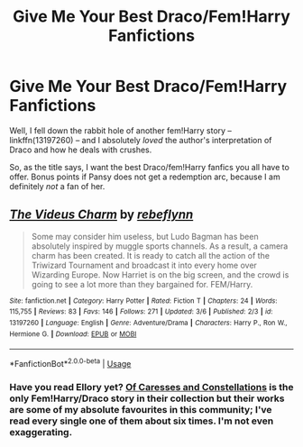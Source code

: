 #+TITLE: Give Me Your Best Draco/Fem!Harry Fanfictions

* Give Me Your Best Draco/Fem!Harry Fanfictions
:PROPERTIES:
:Author: kayjayme813
:Score: 5
:DateUnix: 1552005852.0
:DateShort: 2019-Mar-08
:FlairText: Request
:END:
Well, I fell down the rabbit hole of another fem!Harry story -- linkffn(13197260) -- and I absolutely /loved/ the author's interpretation of Draco and how he deals with crushes.

So, as the title says, I want the best Draco/fem!Harry fanfics you all have to offer. Bonus points if Pansy does not get a redemption arc, because I am definitely /not/ a fan of her.


** [[https://www.fanfiction.net/s/13197260/1/][*/The Videus Charm/*]] by [[https://www.fanfiction.net/u/4361079/rebeflynn][/rebeflynn/]]

#+begin_quote
  Some may consider him useless, but Ludo Bagman has been absolutely inspired by muggle sports channels. As a result, a camera charm has been created. It is ready to catch all the action of the Triwizard Tournament and broadcast it into every home over Wizarding Europe. Now Harriet is on the big screen, and the crowd is going to see a lot more than they bargained for. FEM/Harry.
#+end_quote

^{/Site/:} ^{fanfiction.net} ^{*|*} ^{/Category/:} ^{Harry} ^{Potter} ^{*|*} ^{/Rated/:} ^{Fiction} ^{T} ^{*|*} ^{/Chapters/:} ^{24} ^{*|*} ^{/Words/:} ^{115,755} ^{*|*} ^{/Reviews/:} ^{83} ^{*|*} ^{/Favs/:} ^{146} ^{*|*} ^{/Follows/:} ^{271} ^{*|*} ^{/Updated/:} ^{3/6} ^{*|*} ^{/Published/:} ^{2/3} ^{*|*} ^{/id/:} ^{13197260} ^{*|*} ^{/Language/:} ^{English} ^{*|*} ^{/Genre/:} ^{Adventure/Drama} ^{*|*} ^{/Characters/:} ^{Harry} ^{P.,} ^{Ron} ^{W.,} ^{Hermione} ^{G.} ^{*|*} ^{/Download/:} ^{[[http://www.ff2ebook.com/old/ffn-bot/index.php?id=13197260&source=ff&filetype=epub][EPUB]]} ^{or} ^{[[http://www.ff2ebook.com/old/ffn-bot/index.php?id=13197260&source=ff&filetype=mobi][MOBI]]}

--------------

*FanfictionBot*^{2.0.0-beta} | [[https://github.com/tusing/reddit-ffn-bot/wiki/Usage][Usage]]
:PROPERTIES:
:Author: FanfictionBot
:Score: 2
:DateUnix: 1552005861.0
:DateShort: 2019-Mar-08
:END:

*** Have you read Ellory yet? [[https://m.fanfiction.net/s/11575984/1/Of-Caresses-and-Constellations][Of Caresses and Constellations]] is the only Fem!Harry/Draco story in their collection but their works are some of my absolute favourites in this community; I've read every single one of them about six times. I'm not even exaggerating.
:PROPERTIES:
:Author: The_Anenomy
:Score: 4
:DateUnix: 1552009277.0
:DateShort: 2019-Mar-08
:END:
